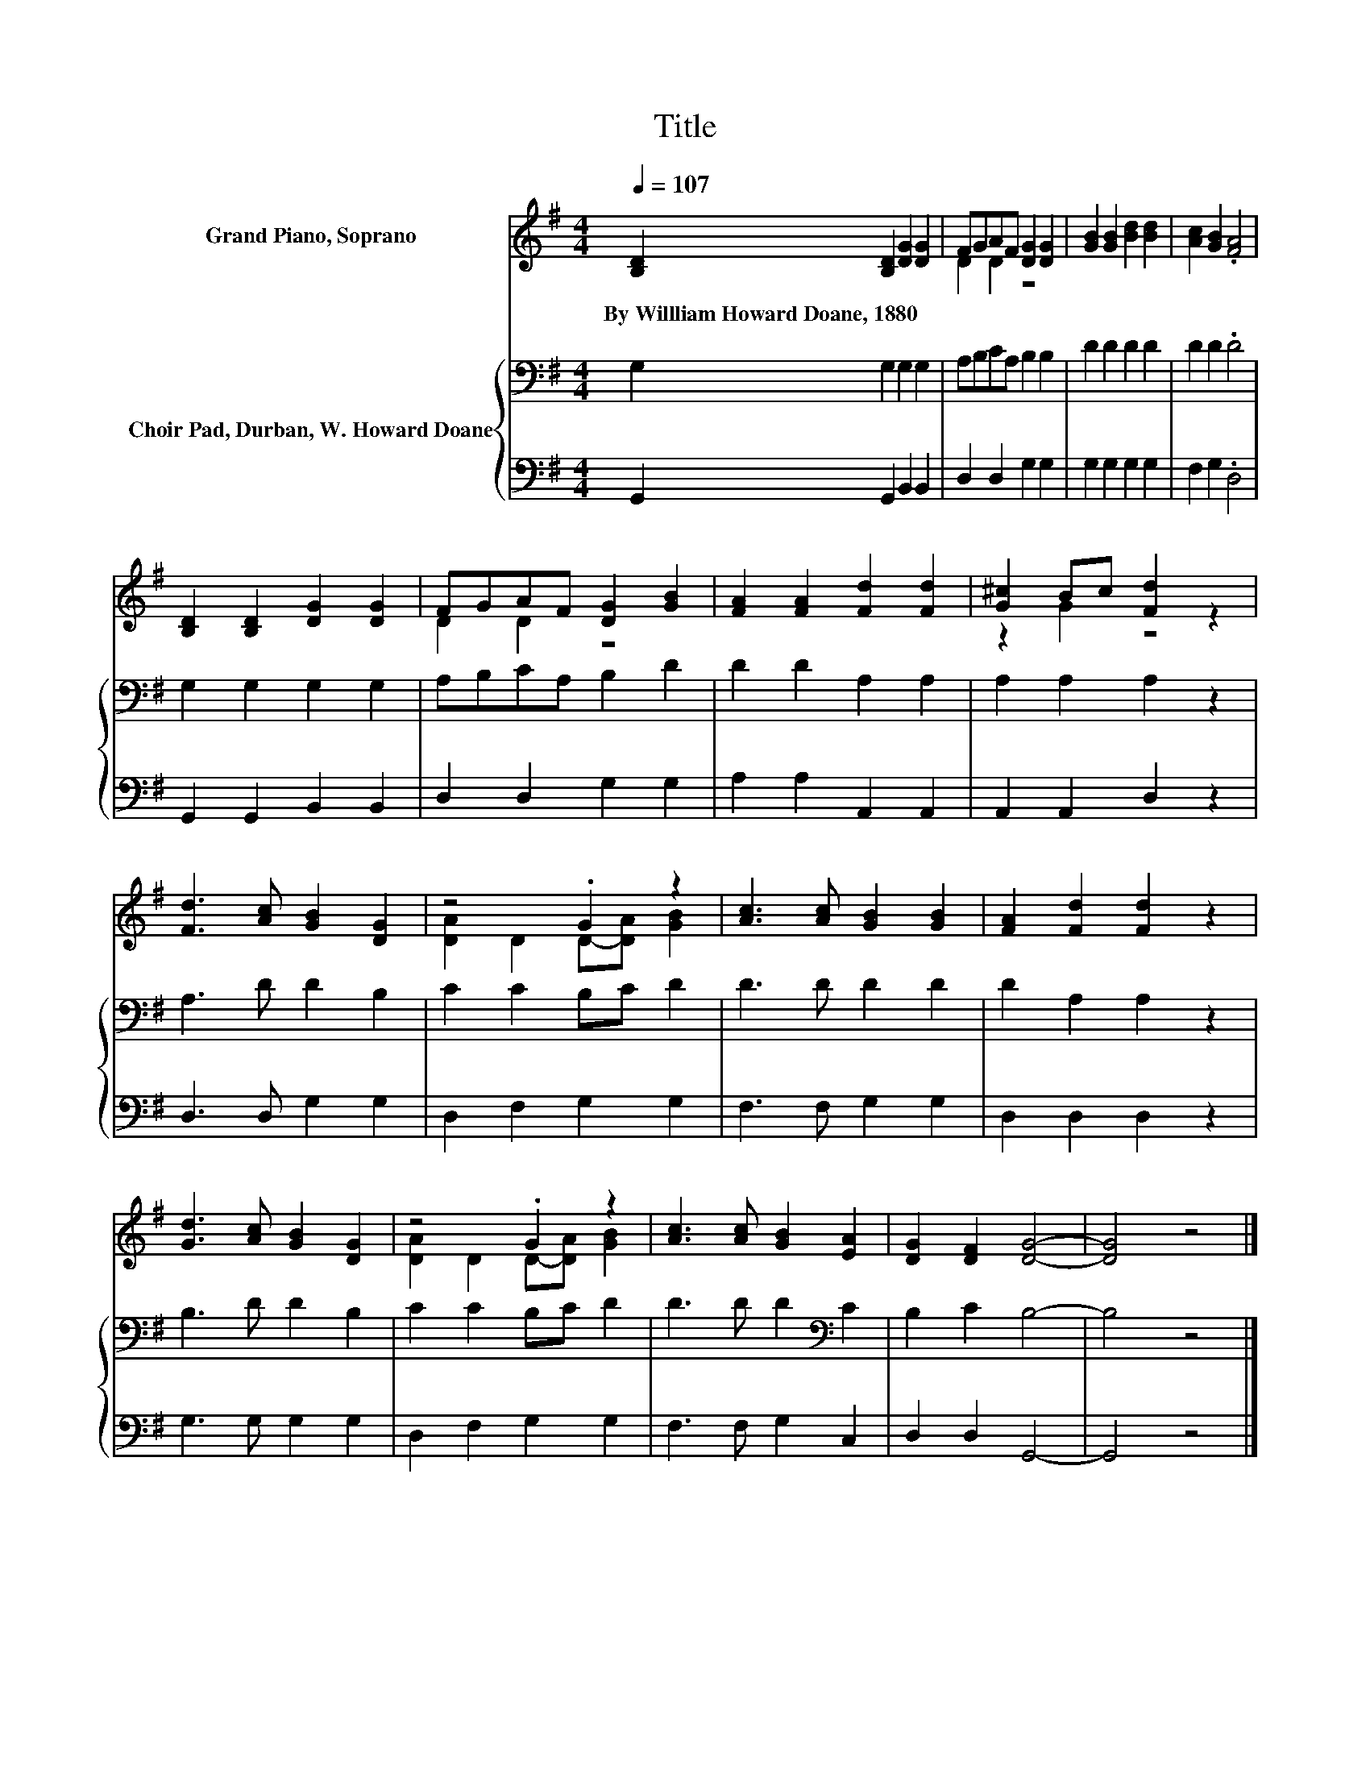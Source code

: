 X:1
T:Title
%%score ( 1 2 ) { 3 | 4 }
L:1/8
Q:1/4=107
M:4/4
K:G
V:1 treble nm="Grand Piano, Soprano"
V:2 treble 
V:3 bass nm="Choir Pad, Durban, W. Howard Doane"
V:4 bass 
V:1
 [B,D]2 [B,D]2 [DG]2 [DG]2 | FGAF [DG]2 [DG]2 | [GB]2 [GB]2 [Bd]2 [Bd]2 | [Ac]2 [GB]2 .[FA]4 | %4
w: By~Willliam~Howard~Doane,~1880 * * *||||
 [B,D]2 [B,D]2 [DG]2 [DG]2 | FGAF [DG]2 [GB]2 | [FA]2 [FA]2 [Fd]2 [Fd]2 | [G^c]2 Bc [Fd]2 z2 | %8
w: ||||
 [Fd]3 [Ac] [GB]2 [DG]2 | z4 .G2 z2 | [Ac]3 [Ac] [GB]2 [GB]2 | [FA]2 [Fd]2 [Fd]2 z2 | %12
w: ||||
 [Gd]3 [Ac] [GB]2 [DG]2 | z4 .G2 z2 | [Ac]3 [Ac] [GB]2 [EA]2 | [DG]2 [DF]2 [DG]4- | [DG]4 z4 |] %17
w: |||||
V:2
 x8 | D2 D2 z4 | x8 | x8 | x8 | D2 D2 z4 | x8 | z2 G2 z4 | x8 | [DA]2 D2 D-[DA] [GB]2 | x8 | x8 | %12
 x8 | [DA]2 D2 D-[DA] [GB]2 | x8 | x8 | x8 |] %17
V:3
 G,2 G,2 G,2 G,2 | A,B,CA, B,2 B,2 | D2 D2 D2 D2 | D2 D2 .D4 | G,2 G,2 G,2 G,2 | A,B,CA, B,2 D2 | %6
 D2 D2 A,2 A,2 | A,2 A,2 A,2 z2 | A,3 D D2 B,2 | C2 C2 B,C D2 | D3 D D2 D2 | D2 A,2 A,2 z2 | %12
 B,3 D D2 B,2 | C2 C2 B,C D2 | D3 D D2[K:bass] C2 | B,2 C2 B,4- | B,4 z4 |] %17
V:4
 G,,2 G,,2 B,,2 B,,2 | D,2 D,2 G,2 G,2 | G,2 G,2 G,2 G,2 | F,2 G,2 .D,4 | G,,2 G,,2 B,,2 B,,2 | %5
 D,2 D,2 G,2 G,2 | A,2 A,2 A,,2 A,,2 | A,,2 A,,2 D,2 z2 | D,3 D, G,2 G,2 | D,2 F,2 G,2 G,2 | %10
 F,3 F, G,2 G,2 | D,2 D,2 D,2 z2 | G,3 G, G,2 G,2 | D,2 F,2 G,2 G,2 | F,3 F, G,2 C,2 | %15
 D,2 D,2 G,,4- | G,,4 z4 |] %17

